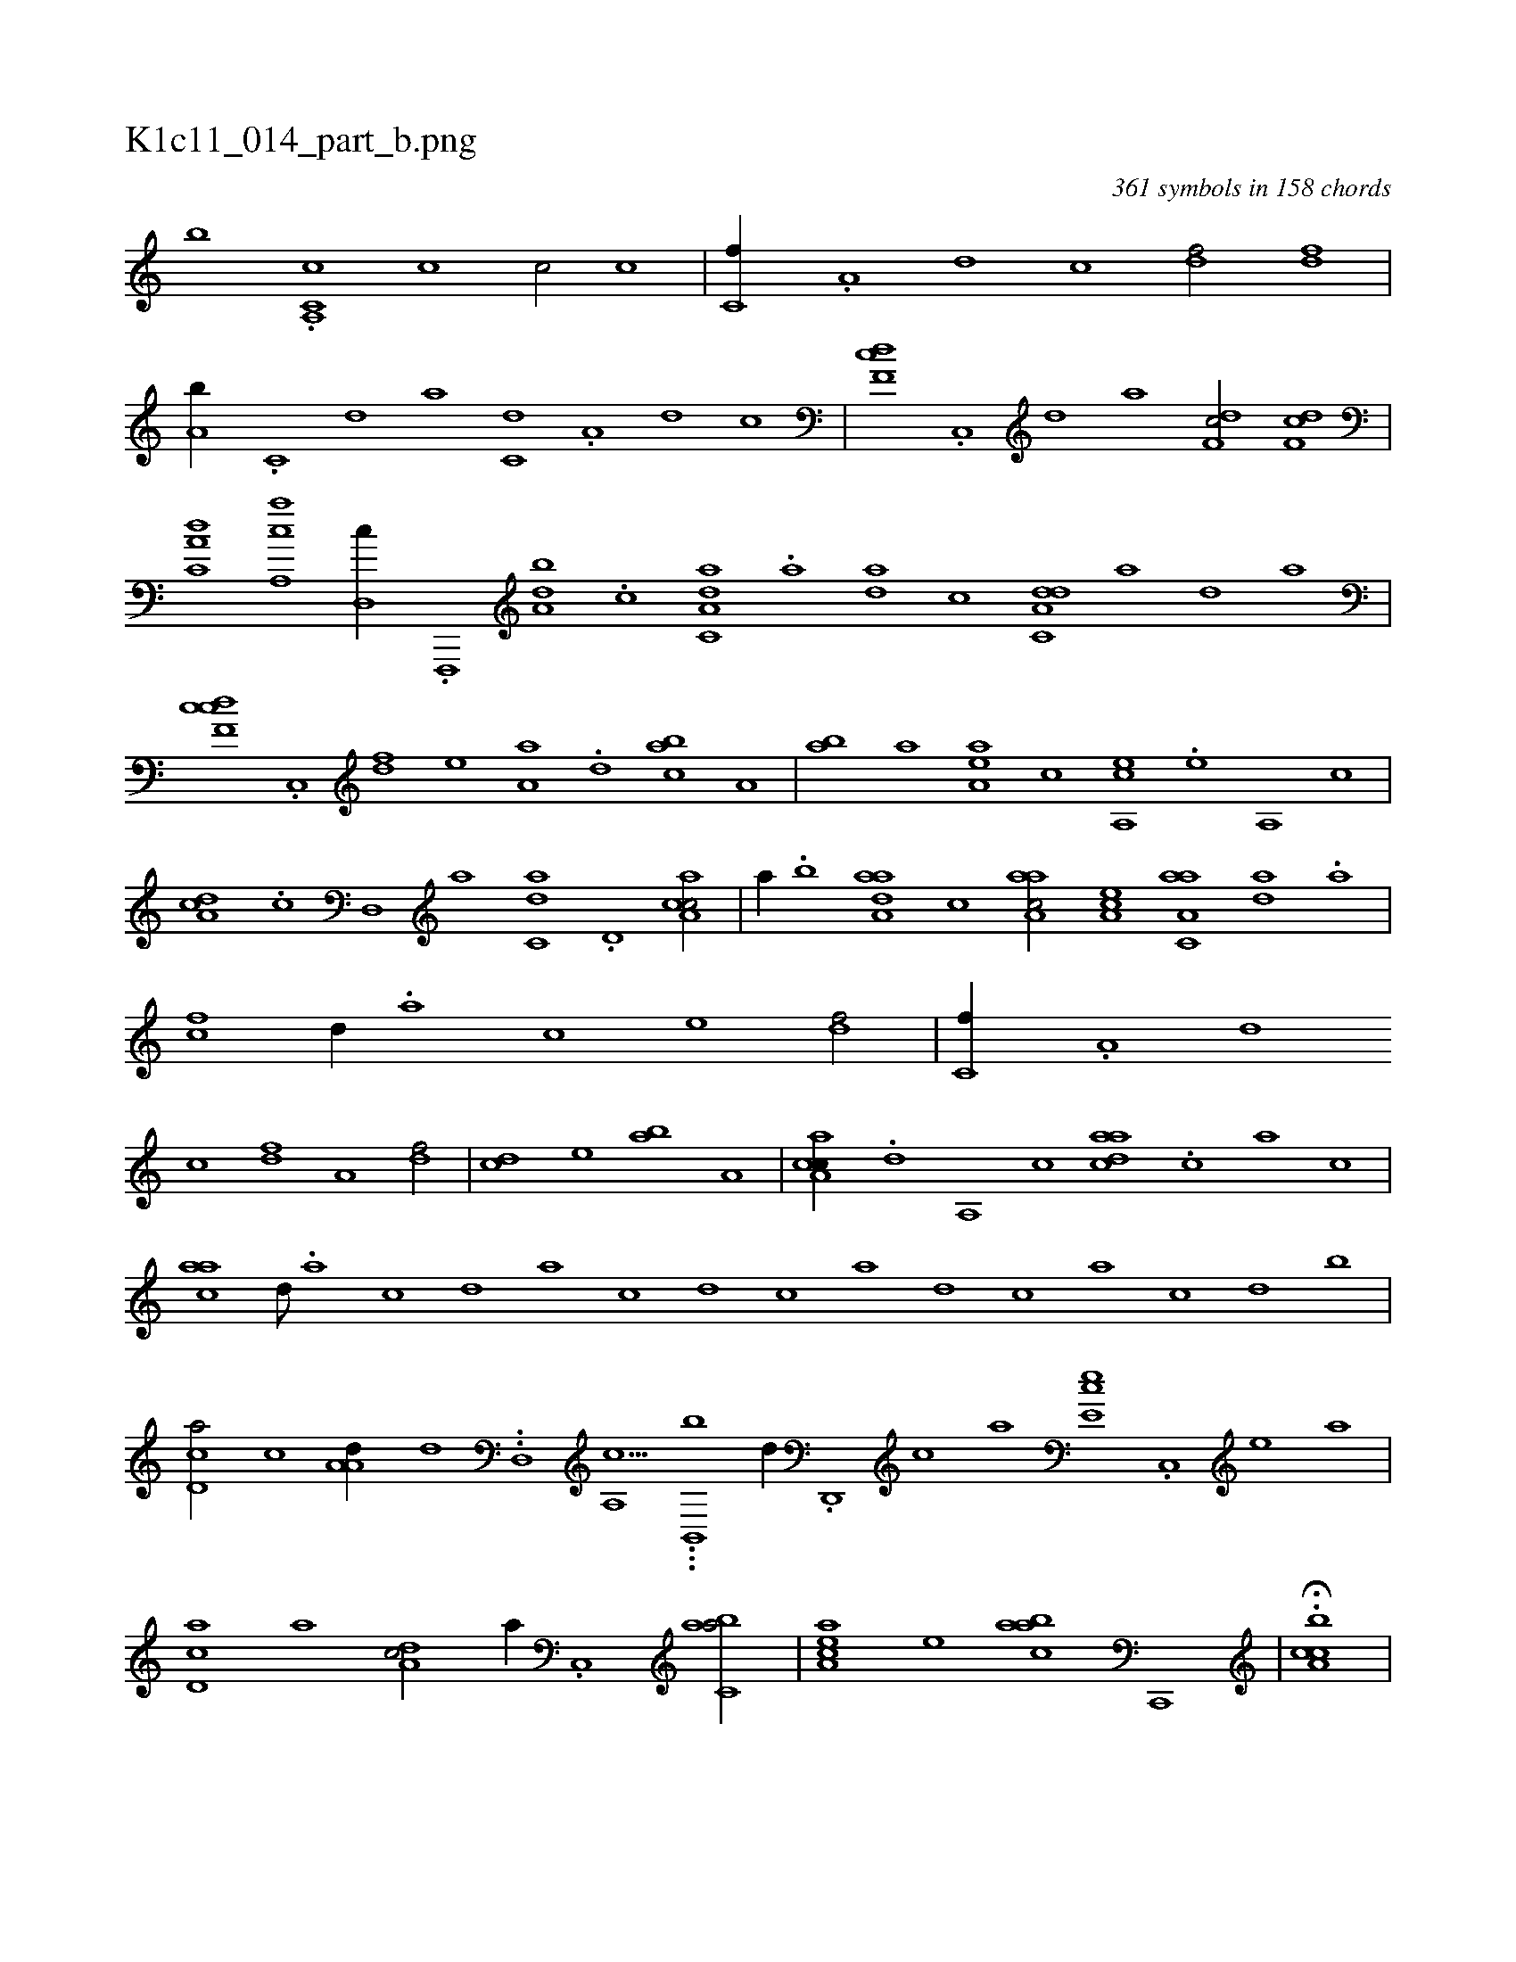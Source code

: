 X:1
%
%%titleleft true
%%tabaddflags 0
%%tabrhstyle grid
%
T:K1c11_014_part_b.png
C:361 symbols in 158 chords
L:1/1
K:italiantab
%
[,,,,,,b] .[cc,a,,k] [#y] [c1] [c/] [c] |\
	[c,f//] .[a,#y] [,d] [,c] [,df/] [,df] |\
	[a,b//] .[c,#y] [d] [a] [c,d] .[a,#y] [,d] [,c] |\
	[,df,c] .[,c,,#y] [,d] [a] [,df,c/] [,df,c] |\
	[,a,c,d] [a,,ca] [,,d,,c//] .[f,,,,#y] [da,b] .[c] [da,c,a] .[a] [da] [,,,,,c] [da,c,d] [,,,,,a] [,,,,,d] [#y,,,a] |
%
[cdf,c] .[,c,,#y] [,df] [,,,,e] [,a,a] .[,,d] [,abc] [,,a,#y] |\
	[,ab] [,,,a] [,aa,e] [,,,,c] [a,,ce] .[,,e] [,a,,#y] [,c] |\
	[,da,c] .[,c] [,d,,#y] [a] [c,da] .[d,#y] [ca,ac/] |\
	[,,#y,a//] .[,,b] [aaa,d] [,,,c] [aaa,c/] [,ea,c] [aa,c,a1] [h] [da] .[,a] |\
	[fc] [#y,d//] .[,a] [,c] [,e] [df/] |\
	[c,f//] .[a,#y] [,d] 
%
[,c] [,df] [a,#y] [,df/] |\
	[,cd] [,,,e] [,ab] [a,#y] |\
	[ca,ac//] .[,,d] [,a,,#y] [,c] [,daac] .[,#y,c] [,,a] [,,c] |\
	[ac#y,a] [,,d///] .[,a] [,c] [,d] [a] [c] [d] [c] [a] [,d] [,c] [,a] [,c] [,d] [,,,,,,b] |\
	[,cd,a/] [,,,,,c] [,a,a,d//] [,,,,,d] ..[,,d,,#y] [a,,c9/8] ...[b,,,b] [,,,,,d//] .[,d,,,#y] [,c] [,a] [,,ee,c] .[,,c,,#y] [,,e] [,a] |
%
[,cd,a] [,a] [,da,c/] [,#y,a//] .[,c,,#y] [,abc,a/] |\
	[,aa,ec] [,,e] [,aabc] [c,,,#y] |\
	.H[ca,bc] |
% number of items: 361


